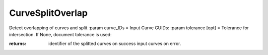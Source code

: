 CurveSplitOverlap
-----------------

.. py:Function:: CurveSplitOverlap(curve_IDs, tolerance=None)


Detect overlapping of curves and split
:param curve_IDs = Input Curve GUIDs:
:param tolerance [opt] = Tolerance for intersection. If None, document tolerance is used:

:returns: identifier of the splitted curves on success
          input curves on error.
